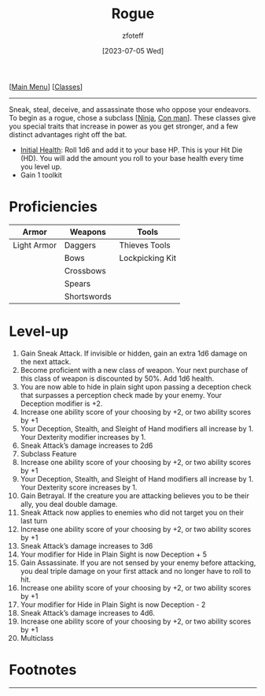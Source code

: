:PROPERTIES:
:ID: 0b7f7671-c4de-41e9-b199-4a9ceb6352d2
:END:
:ROGUE:
#+title:    Rogue
#+filetags: :DND:
#+author:   zfoteff
#+date:     [2023-07-05 Wed]
#+summary: Rogue class description
#+HTML_HEAD: <link rel="stylesheet" type="text/css" href="../static/stylesheets/subclass-style.css" />
:END:
#+BEGIN_CENTER
[[[id:7d419730-2064-41f9-80ee-f24ed9b01ac7][Main Menu]]] [[[id:69ef1740-156a-4e42-9493-49ec80a4ac26][Classes]]]
#+END_CENTER
-----
Sneak, steal, deceive, and assassinate those who oppose your endeavors. To begin as a rogue, chose a subclass [[[id:befa4d8e-52ce-4195-9f97-06aee49da164][Ninja]], [[id:072dbba0-dd37-4c57-ae44-959867358be8][Con man]]]. These classes give you special traits that increase in power as you get stronger, and a few distinct advantages right off the bat.

- _Initial Health_: Roll 1d6 and add it to your base HP. This is your Hit Die (HD). You will add the amount you roll to your base health every time you level up.
- Gain 1 toolkit

* Proficiencies
| Armor       | Weapons     | Tools           |
|-------------+-------------+-----------------|
| Light Armor | Daggers     | Thieves Tools   |
|             | Bows        | Lockpicking Kit |
|             | Crossbows   |                 |
|             | Spears      |                 |
|             | Shortswords |                 |
* Level-up
1. Gain Sneak Attack. If invisible or hidden, gain an extra 1d6 damage on the next attack.
2. Become proficient with a new class of weapon. Your next purchase of this class of weapon is discounted by 50%. Add 1d6 health.
3. You are now able to hide in plain sight upon passing a deception check that surpasses a perception check made by your enemy. Your Deception modifier is +2.
4. Increase one ability score of your choosing by +2, or two ability scores by +1
5. Your Deception, Stealth, and Sleight of Hand modifiers all increase by 1. Your Dexterity modifier increases by 1.
6. Sneak Attack’s damage increases to 2d6
7. Subclass Feature
8. Increase one ability score of your choosing by +2, or two ability scores by +1
9. Your Deception, Stealth, and Sleight of Hand modifiers all increase by 1. Your Dexterity score increases by 1.
10. Gain Betrayal. If the creature you are attacking believes you to be their ally, you deal double damage.
11. Sneak Attack now applies to enemies who did not target you on their last turn
12. Increase one ability score of your choosing by +2, or two ability scores by +1
13. Sneak Attack’s damage increases to 3d6
14. Your modifier for Hide in Plain Sight is now Deception + 5
15. Gain Assassinate. If you are not sensed by your enemy before attacking, you deal triple damage on your first attack and no longer have to roll to hit.
16. Increase one ability score of your choosing by +2, or two ability scores by +1
17. Your modifier for Hide in Plain Sight is now Deception - 2
18. Sneak Attack’s damage increases to 4d6.
19. Increase one ability score of your choosing by +2, or two ability scores by +1
20. Multiclass
* Footnotes
-----
